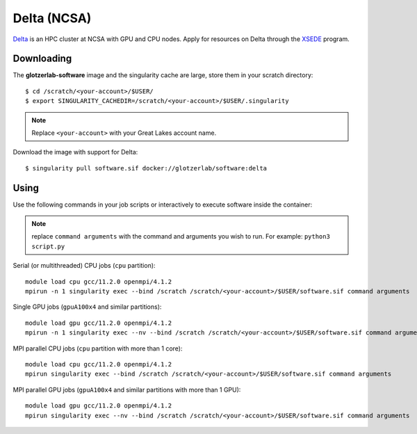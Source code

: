 Delta (NCSA)
------------

Delta_ is an HPC cluster at NCSA with GPU and CPU nodes. Apply for resources on Delta through
the XSEDE_ program.

.. _Delta: https://wiki.ncsa.illinois.edu/display/DSC/Delta+User+Guide
.. _XSEDE: https://www.xsede.org/

Downloading
***********

The **glotzerlab-software** image and the singularity cache are large, store them in your scratch
directory::

    $ cd /scratch/<your-account>/$USER/
    $ export SINGULARITY_CACHEDIR=/scratch/<your-account>/$USER/.singularity

.. note::

    Replace ``<your-account>`` with your Great Lakes account name.

Download the image with support for Delta::

    $ singularity pull software.sif docker://glotzerlab/software:delta

Using
*****

Use the following commands in your job scripts or interactively to execute software inside the
container:

.. note::

    replace ``command arguments`` with the command and arguments you wish to run. For example:
    ``python3 script.py``

Serial (or multithreaded) CPU jobs (``cpu`` partition)::

    module load cpu gcc/11.2.0 openmpi/4.1.2
    mpirun -n 1 singularity exec --bind /scratch /scratch/<your-account>/$USER/software.sif command arguments

Single GPU jobs (``gpuA100x4`` and similar partitions)::

    module load gpu gcc/11.2.0 openmpi/4.1.2
    mpirun -n 1 singularity exec --nv --bind /scratch /scratch/<your-account>/$USER/software.sif command arguments

MPI parallel CPU jobs (``cpu`` partition with more than 1 core)::

    module load cpu gcc/11.2.0 openmpi/4.1.2
    mpirun singularity exec --bind /scratch /scratch/<your-account>/$USER/software.sif command arguments

MPI parallel GPU jobs (``gpuA100x4`` and similar partitions with more than 1 GPU)::

    module load gpu gcc/11.2.0 openmpi/4.1.2
    mpirun singularity exec --nv --bind /scratch /scratch/<your-account>/$USER/software.sif command arguments
